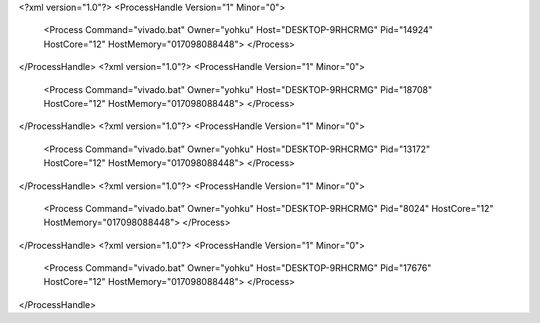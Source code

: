 <?xml version="1.0"?>
<ProcessHandle Version="1" Minor="0">
    <Process Command="vivado.bat" Owner="yohku" Host="DESKTOP-9RHCRMG" Pid="14924" HostCore="12" HostMemory="017098088448">
    </Process>
</ProcessHandle>
<?xml version="1.0"?>
<ProcessHandle Version="1" Minor="0">
    <Process Command="vivado.bat" Owner="yohku" Host="DESKTOP-9RHCRMG" Pid="18708" HostCore="12" HostMemory="017098088448">
    </Process>
</ProcessHandle>
<?xml version="1.0"?>
<ProcessHandle Version="1" Minor="0">
    <Process Command="vivado.bat" Owner="yohku" Host="DESKTOP-9RHCRMG" Pid="13172" HostCore="12" HostMemory="017098088448">
    </Process>
</ProcessHandle>
<?xml version="1.0"?>
<ProcessHandle Version="1" Minor="0">
    <Process Command="vivado.bat" Owner="yohku" Host="DESKTOP-9RHCRMG" Pid="8024" HostCore="12" HostMemory="017098088448">
    </Process>
</ProcessHandle>
<?xml version="1.0"?>
<ProcessHandle Version="1" Minor="0">
    <Process Command="vivado.bat" Owner="yohku" Host="DESKTOP-9RHCRMG" Pid="17676" HostCore="12" HostMemory="017098088448">
    </Process>
</ProcessHandle>
